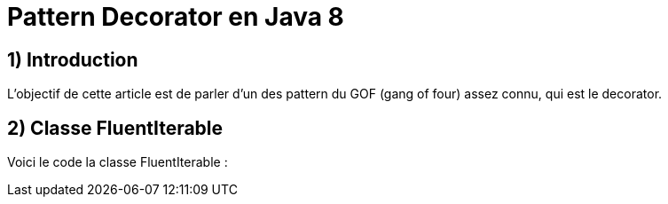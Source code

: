 = Pattern Decorator en Java 8
:published_at: 2017-03-21
:source-highlighter: highlightjs

== 1) Introduction

L'objectif de cette article est de parler d'un des pattern du GOF (gang of four) assez connu, qui est le decorator.

== 2) Classe FluentIterable

Voici le code la classe FluentIterable :

[source,java]
----
